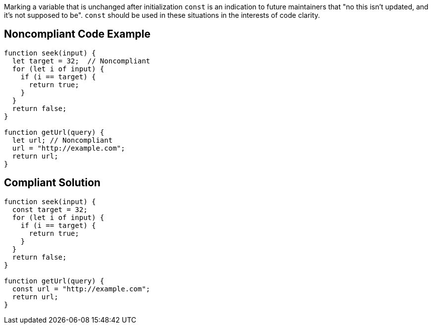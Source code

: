 Marking a variable that is unchanged after initialization ``++const++`` is an indication to future maintainers that "no this isn't updated, and it's not supposed to be". ``++const++`` should be used in these situations in the interests of code clarity.

== Noncompliant Code Example

----
function seek(input) {
  let target = 32;  // Noncompliant
  for (let i of input) {
    if (i == target) {
      return true;
    }
  }
  return false;
}

function getUrl(query) {    
  let url; // Noncompliant
  url = "http://example.com";
  return url; 
}
----

== Compliant Solution

----
function seek(input) {
  const target = 32;
  for (let i of input) {
    if (i == target) {
      return true;
    }
  }
  return false;
}

function getUrl(query) {  
  const url = "http://example.com";  
  return url; 
}
----
